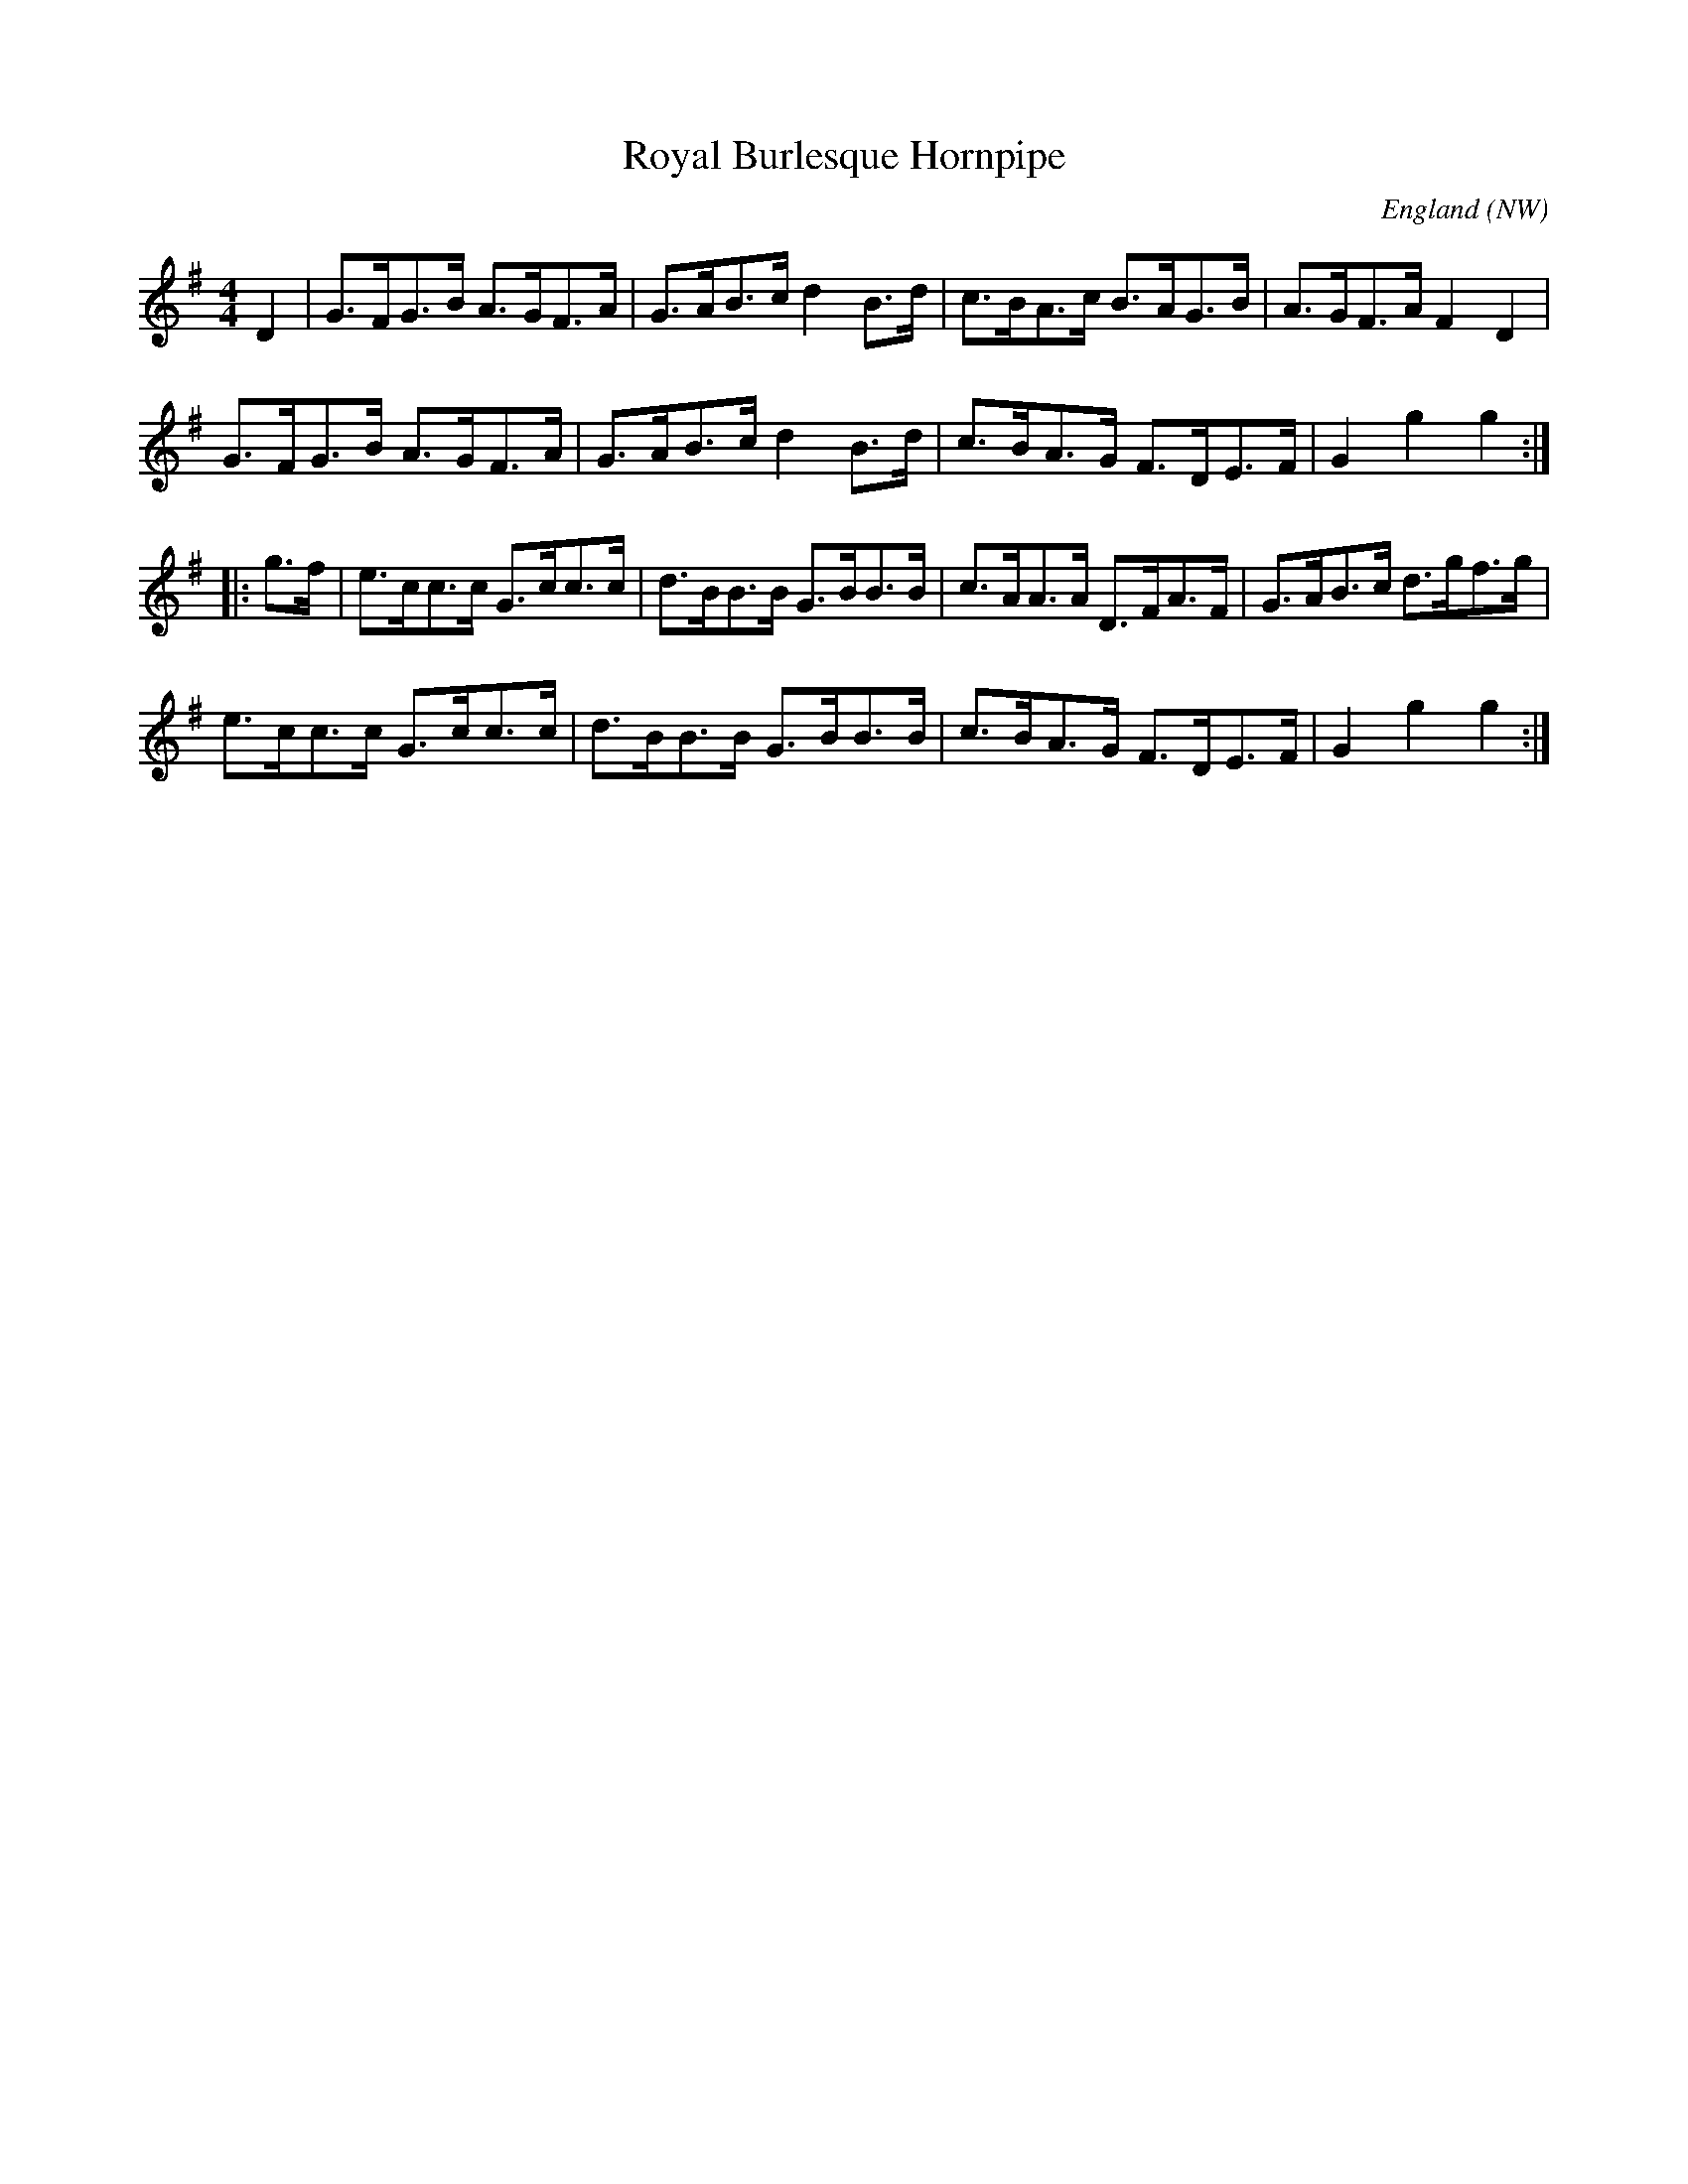 X: 1
T: Royal Burlesque Hornpipe
O: England (NW)
B: Knowles (Northern Frisk), 1988; No. 121.
F: http://lesters-tune-a-day.blogspot.co.uk/2016/10/tune-459-royal-burlesque-hornpipe.html
L: 1/8
M: 4/4
K: G
D2 |\
G>FG>B A>GF>A | G>AB>c d2 B>d |\
c>BA>c B>AG>B | A>GF>A F2 D2 |
G>FG>B A>GF>A | G>AB>c d2 B>d |\
c>BA>G F>DE>F | G2 g2 g2 :|
|: g>f |\
e>cc>c G>cc>c | d>BB>B G>BB>B |\
c>AA>A D>FA>F | G>AB>c d>gf>g |
e>cc>c G>cc>c | d>BB>B G>BB>B |\
c>BA>G F>DE>F | G2 g2 g2 :|
